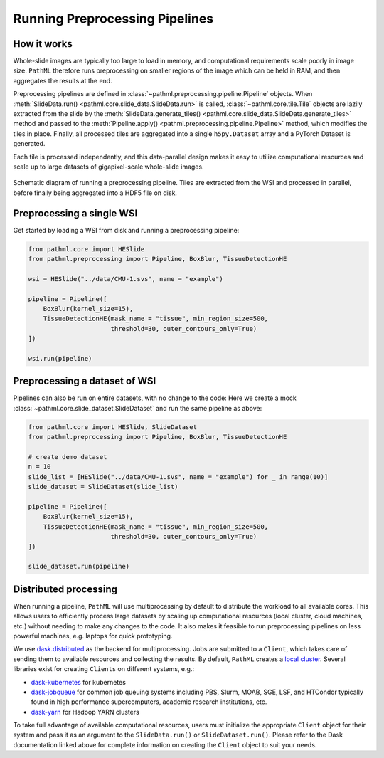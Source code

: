 Running Preprocessing Pipelines
===============================

How it works
------------

Whole-slide images are typically too large to load in memory, and computational requirements scale poorly in image size.
``PathML`` therefore runs preprocessing on smaller regions of the image which can be held in RAM,
and then aggregates the results at the end.

Preprocessing pipelines are defined in :class:`~pathml.preprocessing.pipeline.Pipeline` objects.
When :meth:`SlideData.run() <pathml.core.slide_data.SlideData.run>`
is called, :class:`~pathml.core.tile.Tile` objects are lazily extracted from the slide by the
:meth:`SlideData.generate_tiles() <pathml.core.slide_data.SlideData.generate_tiles>` method and passed to the
:meth:`Pipeline.apply() <pathml.preprocessing.pipeline.Pipeline>` method, which modifies the tiles in place.
Finally, all processed tiles are aggregated into a single ``h5py.Dataset`` array and a PyTorch Dataset is generated.

Each tile is processed independently, and this data-parallel design makes it easy to utilize computational resources
and scale up to large datasets of gigapixel-scale whole-slide images.


.. figure:: _static/images/running_preprocessing_schematic.png
    :alt: schematic diagram of running a preprocessing pipeline
    :scale: 50 %
    :align: center

    Schematic diagram of running a preprocessing pipeline. Tiles are extracted from the WSI and processed
    in parallel, before finally being aggregated into a HDF5 file on disk.


Preprocessing a single WSI
--------------------------

Get started by loading a WSI from disk and running a preprocessing pipeline:

.. code-block::

    from pathml.core import HESlide
    from pathml.preprocessing import Pipeline, BoxBlur, TissueDetectionHE

    wsi = HESlide("../data/CMU-1.svs", name = "example")

    pipeline = Pipeline([
        BoxBlur(kernel_size=15),
        TissueDetectionHE(mask_name = "tissue", min_region_size=500,
                          threshold=30, outer_contours_only=True)
    ])

    wsi.run(pipeline)


Preprocessing a dataset of WSI
------------------------------

Pipelines can also be run on entire datasets, with no change to the code:
Here we create a mock :class:`~pathml.core.slide_dataset.SlideDataset` and run the same pipeline as above:

.. code-block::

    from pathml.core import HESlide, SlideDataset
    from pathml.preprocessing import Pipeline, BoxBlur, TissueDetectionHE

    # create demo dataset
    n = 10
    slide_list = [HESlide("../data/CMU-1.svs", name = "example") for _ in range(10)]
    slide_dataset = SlideDataset(slide_list)

    pipeline = Pipeline([
        BoxBlur(kernel_size=15),
        TissueDetectionHE(mask_name = "tissue", min_region_size=500,
                          threshold=30, outer_contours_only=True)
    ])

    slide_dataset.run(pipeline)


Distributed processing
----------------------

When running a pipeline, ``PathML`` will use multiprocessing by default to distribute the workload to
all available cores. This allows users to efficiently process large datasets by scaling up computational resources
(local cluster, cloud machines, etc.) without needing to make any changes to the code. It also makes it feasible to run
preprocessing pipelines on less powerful machines, e.g. laptops for quick prototyping.

We use dask.distributed_ as the backend for multiprocessing. Jobs are submitted to a ``Client``, which takes care of
sending them to available resources and collecting the results. By default, ``PathML`` creates a `local cluster`_.
Several libraries exist for creating ``Clients`` on different systems, e.g.:

* dask-kubernetes_ for kubernetes
* dask-jobqueue_ for common job queuing systems including PBS, Slurm, MOAB, SGE, LSF, and HTCondor
  typically found in high performance supercomputers, academic research institutions, etc.
* dask-yarn_ for Hadoop YARN clusters

To take full advantage of available computational resources, users must initialize the appropriate ``Client``
object for their system and pass it as an argument to the ``SlideData.run()`` or ``SlideDataset.run()``.
Please refer to the Dask documentation linked above for complete information on creating the ``Client``
object to suit your needs.

.. _dask-yarn: https://yarn.dask.org/
.. _dask.distributed: https://distributed.dask.org/
.. _dask-jobqueue: https://jobqueue.dask.org/
.. _dask-kubernetes: https://kubernetes.dask.org/
.. _local cluster: https://distributed.dask.org/en/latest/api.html#distributed.LocalCluster
